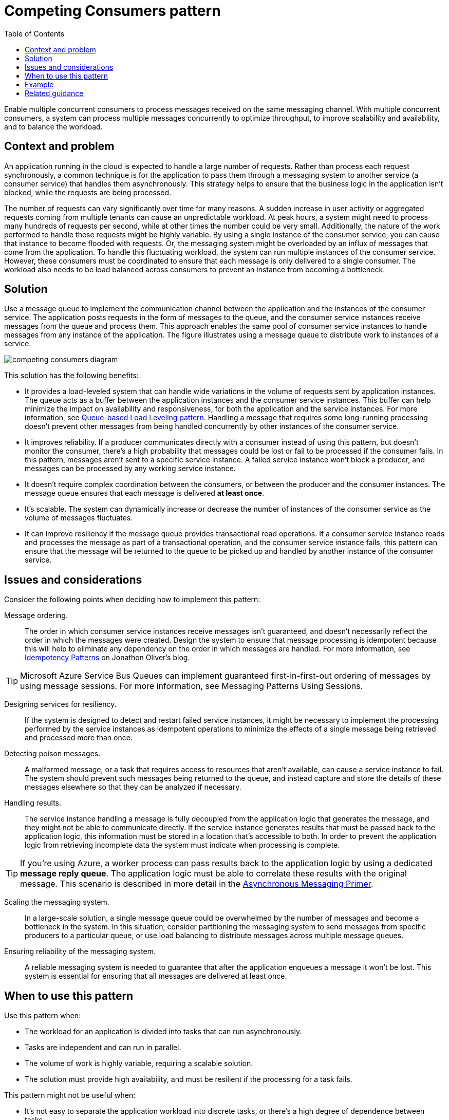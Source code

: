 = Competing Consumers pattern
:toc:
:icons: font
:source-highlighter: rouge
:imagesdir: ./images

Enable multiple concurrent consumers to process messages received on the same messaging channel. With multiple concurrent consumers, a system can process multiple messages concurrently to optimize throughput, to improve scalability and availability, and to balance the workload.

== Context and problem
An application running in the cloud is expected to handle a large number of requests. Rather than process each request synchronously, a common technique is for the application to pass them through a messaging system to another service (a consumer service) that handles them asynchronously. This strategy helps to ensure that the business logic in the application isn't blocked, while the requests are being processed.

The number of requests can vary significantly over time for many reasons. A sudden increase in user activity or aggregated requests coming from multiple tenants can cause an unpredictable workload. At peak hours, a system might need to process many hundreds of requests per second, while at other times the number could be very small. Additionally, the nature of the work performed to handle these requests might be highly variable. By using a single instance of the consumer service, you can cause that instance to become flooded with requests. Or, the messaging system might be overloaded by an influx of messages that come from the application. To handle this fluctuating workload, the system can run multiple instances of the consumer service. However, these consumers must be coordinated to ensure that each message is only delivered to a single consumer. The workload also needs to be load balanced across consumers to prevent an instance from becoming a bottleneck.

== Solution
Use a message queue to implement the communication channel between the application and the instances of the consumer service. The application posts requests in the form of messages to the queue, and the consumer service instances receive messages from the queue and process them. This approach enables the same pool of consumer service instances to handle messages from any instance of the application. The figure illustrates using a message queue to distribute work to instances of a service.

image::competing-consumers-diagram.png[]

This solution has the following benefits:

- It provides a load-leveled system that can handle wide variations in the volume of requests sent by application instances. The queue acts as a buffer between the application instances and the consumer service instances. This buffer can help minimize the impact on availability and responsiveness, for both the application and the service instances. For more information, see xref:queue-based-load-leveling.adoc[Queue-based Load Leveling pattern]. Handling a message that requires some long-running processing doesn't prevent other messages from being handled concurrently by other instances of the consumer service.

- It improves reliability. If a producer communicates directly with a consumer instead of using this pattern, but doesn't monitor the consumer, there's a high probability that messages could be lost or fail to be processed if the consumer fails. In this pattern, messages aren't sent to a specific service instance. A failed service instance won't block a producer, and messages can be processed by any working service instance.

- It doesn't require complex coordination between the consumers, or between the producer and the consumer instances. The message queue ensures that each message is delivered *at least once*.

- It's scalable. The system can dynamically increase or decrease the number of instances of the consumer service as the volume of messages fluctuates.

- It can improve resiliency if the message queue provides transactional read operations. If a consumer service instance reads and processes the message as part of a transactional operation, and the consumer service instance fails, this pattern can ensure that the message will be returned to the queue to be picked up and handled by another instance of the consumer service.

== Issues and considerations
Consider the following points when deciding how to implement this pattern:

Message ordering.:: The order in which consumer service instances receive messages isn't guaranteed, and doesn't necessarily reflect the order in which the messages were created. Design the system to ensure that message processing is idempotent because this will help to eliminate any dependency on the order in which messages are handled. For more information, see https://blog.jonathanoliver.com/idempotency-patterns/[Idempotency Patterns] on Jonathon Oliver's blog.

TIP: Microsoft Azure Service Bus Queues can implement guaranteed first-in-first-out ordering of messages by using message sessions. For more information, see Messaging Patterns Using Sessions.

Designing services for resiliency.:: If the system is designed to detect and restart failed service instances, it might be necessary to implement the processing performed by the service instances as idempotent operations to minimize the effects of a single message being retrieved and processed more than once.

Detecting poison messages.:: A malformed message, or a task that requires access to resources that aren't available, can cause a service instance to fail. The system should prevent such messages being returned to the queue, and instead capture and store the details of these messages elsewhere so that they can be analyzed if necessary.

Handling results.:: The service instance handling a message is fully decoupled from the application logic that generates the message, and they might not be able to communicate directly. If the service instance generates results that must be passed back to the application logic, this information must be stored in a location that's accessible to both. In order to prevent the application logic from retrieving incomplete data the system must indicate when processing is complete.

TIP: If you're using Azure, a worker process can pass results back to the application logic by using a dedicated *message reply queue*. The application logic must be able to correlate these results with the original message. This scenario is described in more detail in the https://docs.microsoft.com/en-us/previous-versions/msp-n-p/dn589781(v=pandp.10)[Asynchronous Messaging Primer].

Scaling the messaging system.:: In a large-scale solution, a single message queue could be overwhelmed by the number of messages and become a bottleneck in the system. In this situation, consider partitioning the messaging system to send messages from specific producers to a particular queue, or use load balancing to distribute messages across multiple message queues.

Ensuring reliability of the messaging system.:: A reliable messaging system is needed to guarantee that after the application enqueues a message it won't be lost. This system is essential for ensuring that all messages are delivered at least once.

== When to use this pattern

Use this pattern when:

- The workload for an application is divided into tasks that can run asynchronously.
- Tasks are independent and can run in parallel.
- The volume of work is highly variable, requiring a scalable solution.
- The solution must provide high availability, and must be resilient if the processing for a task fails.

This pattern might not be useful when:

- It's not easy to separate the application workload into discrete tasks, or there's a high degree of dependence between tasks.
- Tasks must be performed synchronously, and the application logic must wait for a task to complete before continuing.
- Tasks must be performed in a specific sequence.

NOTE: Some messaging systems support sessions that enable a producer to group messages together and ensure that they're all handled by the same consumer. This mechanism can be used with prioritized messages (if they are supported) to implement a form of message ordering that delivers messages in sequence from a producer to a single consumer.

== Example

Azure provides Service Bus Queues and Azure Function queue triggers that, when combined, are a direct implementation of this cloud design pattern. Azure Functions integrate with Azure Service Bus via triggers and bindings. Integrating with Service Bus allows you to build functions that consume queue messages sent by publishers. The publishing application(s) will post messages to a queue, and consumers, implemented as Azure Functions, can retrieve messages from this queue and handle them.

For resiliency, a Service Bus queue enables a consumer to use PeekLock mode when it retrieves a message from the queue; this mode doesn't actually remove the message, but simply hides it from other consumers. The Azure Functions runtime receives a message in PeekLock mode, if the function finishes successfully it calls Complete on the message, or it may call Abandon if the function fails, and the message will become visible again, allowing another consumer to retrieve it. If the function runs for a period longer than the PeekLock timeout, the lock is automatically renewed as long as the function is running.

Azure Functions can scale out/in based on the depth of the queue, all acting as competing consumers of the queue. If multiple instances of the functions are created they all compete by independently pulling and processing the messages.

For detailed information on using Azure Service Bus queues, see https://docs.microsoft.com/en-us/azure/service-bus-messaging/service-bus-queues-topics-subscriptions[Service Bus queues, topics, and subscriptions].

For information on Queue triggered Azure Functions, see https://docs.microsoft.com/en-us/azure/azure-functions/functions-bindings-service-bus-trigger[Azure Service Bus trigger for Azure Functions].

== Related guidance

The following patterns and guidance might be relevant when implementing this pattern:

- xref:../distributed-systems/messaging/async-messaging-primer.adoc[Asynchronous Messaging Primer]. Message queues are an asynchronous communications mechanism. If a consumer service needs to send a reply to an application, it might be necessary to implement some form of response messaging. The Asynchronous Messaging Primer provides information on how to implement request/reply messaging using message queues.

- https://docs.microsoft.com/en-us/previous-versions/msp-n-p/dn589774(v=pandp.10)[Autoscaling Guidance]. It might be possible to start and stop instances of a consumer service since the length of the queue applications post messages on varies. Autoscaling can help to maintain throughput during times of peak processing.

- xref:compute-resource-consolidation.adoc[Compute Resource Consolidation pattern]. It might be possible to consolidate multiple instances of a consumer service into a single process to reduce costs and management overhead. The Compute Resource Consolidation pattern describes the benefits and tradeoffs of following this approach.

- xref:queue-based-load-leveling.adoc[Queue-based Load Leveling pattern]. Introducing a message queue can add resiliency to the system, enabling service instances to handle widely varying volumes of requests from application instances. The message queue acts as a buffer, which levels the load. The Queue-based Load Leveling pattern describes this scenario in more detail.




